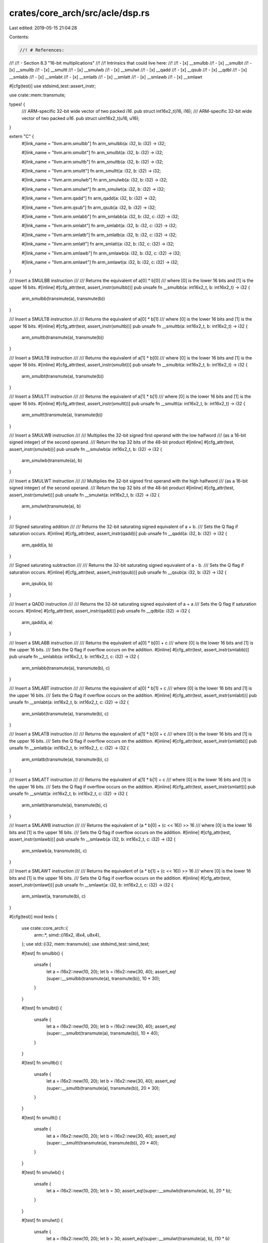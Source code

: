 crates/core_arch/src/acle/dsp.rs
================================

Last edited: 2019-05-15 21:04:28

Contents:

.. code-block:: rs

    //! # References:
//!
//! - Section 8.3 "16-bit multiplications"
//!
//! Intrinsics that could live here:
//!
//! - \[x\] __smulbb
//! - \[x\] __smulbt
//! - \[x\] __smultb
//! - \[x\] __smultt
//! - \[x\] __smulwb
//! - \[x\] __smulwt
//! - \[x\] __qadd
//! - \[x\] __qsub
//! - \[x\] __qdbl
//! - \[x\] __smlabb
//! - \[x\] __smlabt
//! - \[x\] __smlatb
//! - \[x\] __smlatt
//! - \[x\] __smlawb
//! - \[x\] __smlawt

#[cfg(test)]
use stdsimd_test::assert_instr;

use crate::mem::transmute;

types! {
    /// ARM-specific 32-bit wide vector of two packed `i16`.
    pub struct int16x2_t(i16, i16);
    /// ARM-specific 32-bit wide vector of two packed `u16`.
    pub struct uint16x2_t(u16, u16);
}

extern "C" {
    #[link_name = "llvm.arm.smulbb"]
    fn arm_smulbb(a: i32, b: i32) -> i32;

    #[link_name = "llvm.arm.smulbt"]
    fn arm_smulbt(a: i32, b: i32) -> i32;

    #[link_name = "llvm.arm.smultb"]
    fn arm_smultb(a: i32, b: i32) -> i32;

    #[link_name = "llvm.arm.smultt"]
    fn arm_smultt(a: i32, b: i32) -> i32;

    #[link_name = "llvm.arm.smulwb"]
    fn arm_smulwb(a: i32, b: i32) -> i32;

    #[link_name = "llvm.arm.smulwt"]
    fn arm_smulwt(a: i32, b: i32) -> i32;

    #[link_name = "llvm.arm.qadd"]
    fn arm_qadd(a: i32, b: i32) -> i32;

    #[link_name = "llvm.arm.qsub"]
    fn arm_qsub(a: i32, b: i32) -> i32;

    #[link_name = "llvm.arm.smlabb"]
    fn arm_smlabb(a: i32, b: i32, c: i32) -> i32;

    #[link_name = "llvm.arm.smlabt"]
    fn arm_smlabt(a: i32, b: i32, c: i32) -> i32;

    #[link_name = "llvm.arm.smlatb"]
    fn arm_smlatb(a: i32, b: i32, c: i32) -> i32;

    #[link_name = "llvm.arm.smlatt"]
    fn arm_smlatt(a: i32, b: i32, c: i32) -> i32;

    #[link_name = "llvm.arm.smlawb"]
    fn arm_smlawb(a: i32, b: i32, c: i32) -> i32;

    #[link_name = "llvm.arm.smlawt"]
    fn arm_smlawt(a: i32, b: i32, c: i32) -> i32;
}

/// Insert a SMULBB instruction
///
/// Returns the equivalent of a\[0\] * b\[0\]
/// where \[0\] is the lower 16 bits and \[1\] is the upper 16 bits.
#[inline]
#[cfg_attr(test, assert_instr(smulbb))]
pub unsafe fn __smulbb(a: int16x2_t, b: int16x2_t) -> i32 {
    arm_smulbb(transmute(a), transmute(b))
}

/// Insert a SMULTB instruction
///
/// Returns the equivalent of a\[0\] * b\[1\]
/// where \[0\] is the lower 16 bits and \[1\] is the upper 16 bits.
#[inline]
#[cfg_attr(test, assert_instr(smultb))]
pub unsafe fn __smultb(a: int16x2_t, b: int16x2_t) -> i32 {
    arm_smultb(transmute(a), transmute(b))
}

/// Insert a SMULTB instruction
///
/// Returns the equivalent of a\[1\] * b\[0\]
/// where \[0\] is the lower 16 bits and \[1\] is the upper 16 bits.
#[inline]
#[cfg_attr(test, assert_instr(smulbt))]
pub unsafe fn __smulbt(a: int16x2_t, b: int16x2_t) -> i32 {
    arm_smulbt(transmute(a), transmute(b))
}

/// Insert a SMULTT instruction
///
/// Returns the equivalent of a\[1\] * b\[1\]
/// where \[0\] is the lower 16 bits and \[1\] is the upper 16 bits.
#[inline]
#[cfg_attr(test, assert_instr(smultt))]
pub unsafe fn __smultt(a: int16x2_t, b: int16x2_t) -> i32 {
    arm_smultt(transmute(a), transmute(b))
}

/// Insert a SMULWB instruction
///
/// Multiplies the 32-bit signed first operand with the low halfword
/// (as a 16-bit signed integer) of the second operand.
/// Return the top 32 bits of the 48-bit product
#[inline]
#[cfg_attr(test, assert_instr(smulwb))]
pub unsafe fn __smulwb(a: int16x2_t, b: i32) -> i32 {
    arm_smulwb(transmute(a), b)
}

/// Insert a SMULWT instruction
///
/// Multiplies the 32-bit signed first operand with the high halfword
/// (as a 16-bit signed integer) of the second operand.
/// Return the top 32 bits of the 48-bit product
#[inline]
#[cfg_attr(test, assert_instr(smulwt))]
pub unsafe fn __smulwt(a: int16x2_t, b: i32) -> i32 {
    arm_smulwt(transmute(a), b)
}

/// Signed saturating addition
///
/// Returns the 32-bit saturating signed equivalent of a + b.
/// Sets the Q flag if saturation occurs.
#[inline]
#[cfg_attr(test, assert_instr(qadd))]
pub unsafe fn __qadd(a: i32, b: i32) -> i32 {
    arm_qadd(a, b)
}

/// Signed saturating subtraction
///
/// Returns the 32-bit saturating signed equivalent of a - b.
/// Sets the Q flag if saturation occurs.
#[inline]
#[cfg_attr(test, assert_instr(qsub))]
pub unsafe fn __qsub(a: i32, b: i32) -> i32 {
    arm_qsub(a, b)
}

/// Insert a QADD instruction
///
/// Returns the 32-bit saturating signed equivalent of a + a
/// Sets the Q flag if saturation occurs.
#[inline]
#[cfg_attr(test, assert_instr(qadd))]
pub unsafe fn __qdbl(a: i32) -> i32 {
    arm_qadd(a, a)
}

/// Insert a SMLABB instruction
///
/// Returns the equivalent of a\[0\] * b\[0\] + c
/// where \[0\] is the lower 16 bits and \[1\] is the upper 16 bits.
/// Sets the Q flag if overflow occurs on the addition.
#[inline]
#[cfg_attr(test, assert_instr(smlabb))]
pub unsafe fn __smlabb(a: int16x2_t, b: int16x2_t, c: i32) -> i32 {
    arm_smlabb(transmute(a), transmute(b), c)
}

/// Insert a SMLABT instruction
///
/// Returns the equivalent of a\[0\] * b\[1\] + c
/// where \[0\] is the lower 16 bits and \[1\] is the upper 16 bits.
/// Sets the Q flag if overflow occurs on the addition.
#[inline]
#[cfg_attr(test, assert_instr(smlabt))]
pub unsafe fn __smlabt(a: int16x2_t, b: int16x2_t, c: i32) -> i32 {
    arm_smlabt(transmute(a), transmute(b), c)
}

/// Insert a SMLATB instruction
///
/// Returns the equivalent of a\[1\] * b\[0\] + c
/// where \[0\] is the lower 16 bits and \[1\] is the upper 16 bits.
/// Sets the Q flag if overflow occurs on the addition.
#[inline]
#[cfg_attr(test, assert_instr(smlatb))]
pub unsafe fn __smlatb(a: int16x2_t, b: int16x2_t, c: i32) -> i32 {
    arm_smlatb(transmute(a), transmute(b), c)
}

/// Insert a SMLATT instruction
///
/// Returns the equivalent of a\[1\] * b\[1\] + c
/// where \[0\] is the lower 16 bits and \[1\] is the upper 16 bits.
/// Sets the Q flag if overflow occurs on the addition.
#[inline]
#[cfg_attr(test, assert_instr(smlatt))]
pub unsafe fn __smlatt(a: int16x2_t, b: int16x2_t, c: i32) -> i32 {
    arm_smlatt(transmute(a), transmute(b), c)
}

/// Insert a SMLAWB instruction
///
/// Returns the equivalent of (a * b\[0\] + (c << 16)) >> 16
/// where \[0\] is the lower 16 bits and \[1\] is the upper 16 bits.
/// Sets the Q flag if overflow occurs on the addition.
#[inline]
#[cfg_attr(test, assert_instr(smlawb))]
pub unsafe fn __smlawb(a: i32, b: int16x2_t, c: i32) -> i32 {
    arm_smlawb(a, transmute(b), c)
}

/// Insert a SMLAWT instruction
///
/// Returns the equivalent of (a * b\[1\] + (c << 16)) >> 16
/// where \[0\] is the lower 16 bits and \[1\] is the upper 16 bits.
/// Sets the Q flag if overflow occurs on the addition.
#[inline]
#[cfg_attr(test, assert_instr(smlawt))]
pub unsafe fn __smlawt(a: i32, b: int16x2_t, c: i32) -> i32 {
    arm_smlawt(a, transmute(b), c)
}

#[cfg(test)]
mod tests {
    use crate::core_arch::{
        arm::*,
        simd::{i16x2, i8x4, u8x4},
    };
    use std::{i32, mem::transmute};
    use stdsimd_test::simd_test;

    #[test]
    fn smulbb() {
        unsafe {
            let a = i16x2::new(10, 20);
            let b = i16x2::new(30, 40);
            assert_eq!(super::__smulbb(transmute(a), transmute(b)), 10 * 30);
        }
    }

    #[test]
    fn smulbt() {
        unsafe {
            let a = i16x2::new(10, 20);
            let b = i16x2::new(30, 40);
            assert_eq!(super::__smulbt(transmute(a), transmute(b)), 10 * 40);
        }
    }

    #[test]
    fn smultb() {
        unsafe {
            let a = i16x2::new(10, 20);
            let b = i16x2::new(30, 40);
            assert_eq!(super::__smultb(transmute(a), transmute(b)), 20 * 30);
        }
    }

    #[test]
    fn smultt() {
        unsafe {
            let a = i16x2::new(10, 20);
            let b = i16x2::new(30, 40);
            assert_eq!(super::__smultt(transmute(a), transmute(b)), 20 * 40);
        }
    }

    #[test]
    fn smulwb() {
        unsafe {
            let a = i16x2::new(10, 20);
            let b = 30;
            assert_eq!(super::__smulwb(transmute(a), b), 20 * b);
        }
    }

    #[test]
    fn smulwt() {
        unsafe {
            let a = i16x2::new(10, 20);
            let b = 30;
            assert_eq!(super::__smulwt(transmute(a), b), (10 * b) >> 16);
        }
    }

    #[test]
    fn qadd() {
        unsafe {
            assert_eq!(super::__qadd(-10, 60), 50);
            assert_eq!(super::__qadd(i32::MAX, 10), i32::MAX);
            assert_eq!(super::__qadd(i32::MIN, -10), i32::MIN);
        }
    }

    #[test]
    fn qsub() {
        unsafe {
            assert_eq!(super::__qsub(10, 60), -50);
            assert_eq!(super::__qsub(i32::MAX, -10), i32::MAX);
            assert_eq!(super::__qsub(i32::MIN, 10), i32::MIN);
        }
    }

    fn qdbl() {
        unsafe {
            assert_eq!(super::__qdbl(10), 20);
            assert_eq!(super::__qdbl(i32::MAX), i32::MAX);
        }
    }

    fn smlabb() {
        unsafe {
            let a = i16x2::new(10, 20);
            let b = i16x2::new(30, 40);
            let c = 50;
            let r = (10 * 30) + c;
            assert_eq!(super::__smlabb(transmute(a), transmute(b), c), r);
        }
    }

    fn smlabt() {
        unsafe {
            let a = i16x2::new(10, 20);
            let b = i16x2::new(30, 40);
            let c = 50;
            let r = (10 * 40) + c;
            assert_eq!(super::__smlabt(transmute(a), transmute(b), c), r);
        }
    }

    fn smlatb() {
        unsafe {
            let a = i16x2::new(10, 20);
            let b = i16x2::new(30, 40);
            let c = 50;
            let r = (20 * 30) + c;
            assert_eq!(super::__smlabt(transmute(a), transmute(b), c), r);
        }
    }

    fn smlatt() {
        unsafe {
            let a = i16x2::new(10, 20);
            let b = i16x2::new(30, 40);
            let c = 50;
            let r = (20 * 40) + c;
            assert_eq!(super::__smlatt(transmute(a), transmute(b), c), r);
        }
    }

    fn smlawb() {
        unsafe {
            let a: i32 = 10;
            let b = i16x2::new(30, 40);
            let c: i32 = 50;
            let r: i32 = ((a * 30) + (c << 16)) >> 16;
            assert_eq!(super::__smlawb(a, transmute(b), c), r);
        }
    }

    fn smlawt() {
        unsafe {
            let a: i32 = 10;
            let b = i16x2::new(30, 40);
            let c: i32 = 50;
            let r: i32 = ((a * 40) + (c << 16)) >> 16;
            assert_eq!(super::__smlawt(a, transmute(b), c), r);
        }
    }

}


